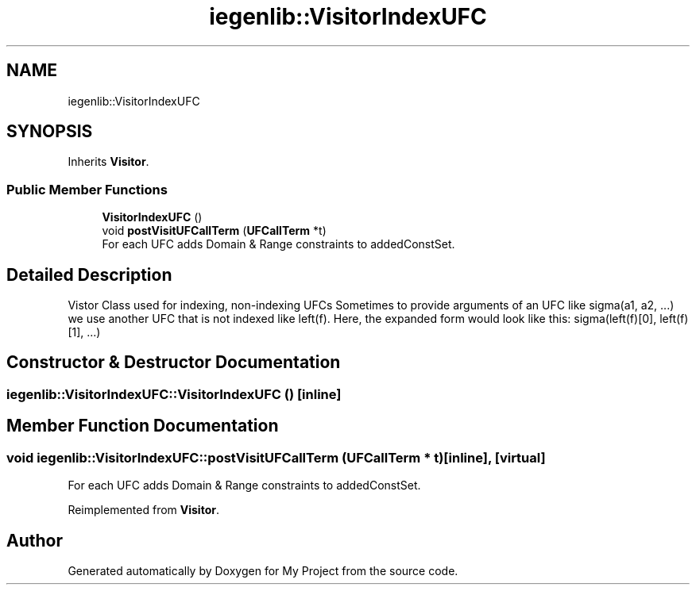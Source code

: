 .TH "iegenlib::VisitorIndexUFC" 3 "Sun Jul 12 2020" "My Project" \" -*- nroff -*-
.ad l
.nh
.SH NAME
iegenlib::VisitorIndexUFC
.SH SYNOPSIS
.br
.PP
.PP
Inherits \fBVisitor\fP\&.
.SS "Public Member Functions"

.in +1c
.ti -1c
.RI "\fBVisitorIndexUFC\fP ()"
.br
.ti -1c
.RI "void \fBpostVisitUFCallTerm\fP (\fBUFCallTerm\fP *t)"
.br
.RI "For each UFC adds Domain & Range constraints to addedConstSet\&. "
.in -1c
.SH "Detailed Description"
.PP 
Vistor Class used for indexing, non-indexing UFCs Sometimes to provide arguments of an UFC like sigma(a1, a2, \&.\&.\&.) we use another UFC that is not indexed like left(f)\&. Here, the expanded form would look like this: sigma(left(f)[0], left(f)[1], \&.\&.\&.) 
.SH "Constructor & Destructor Documentation"
.PP 
.SS "iegenlib::VisitorIndexUFC::VisitorIndexUFC ()\fC [inline]\fP"

.SH "Member Function Documentation"
.PP 
.SS "void iegenlib::VisitorIndexUFC::postVisitUFCallTerm (\fBUFCallTerm\fP * t)\fC [inline]\fP, \fC [virtual]\fP"

.PP
For each UFC adds Domain & Range constraints to addedConstSet\&. 
.PP
Reimplemented from \fBVisitor\fP\&.

.SH "Author"
.PP 
Generated automatically by Doxygen for My Project from the source code\&.
